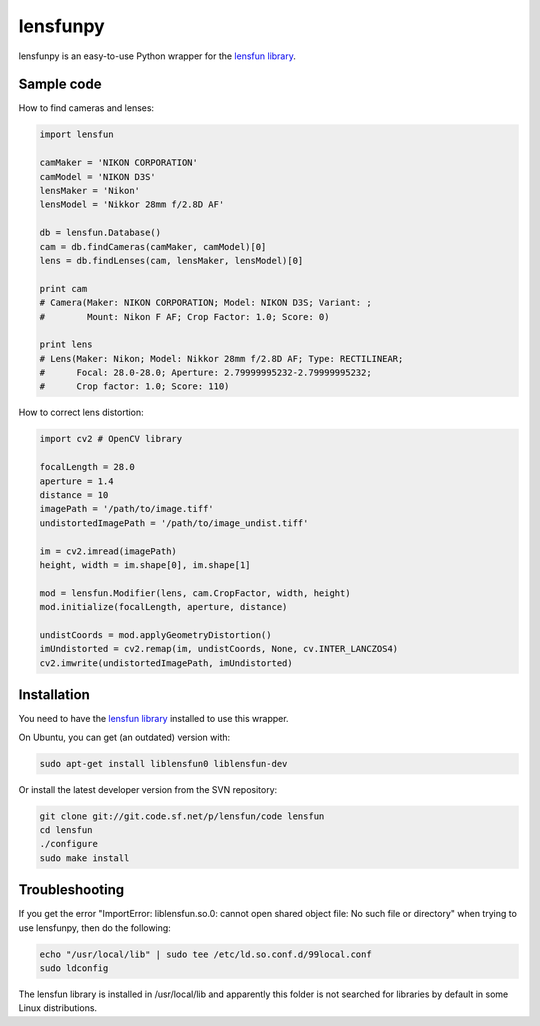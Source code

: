 lensfunpy
=========

.. image:: https://travis-ci.org/neothemachine/lensfunpy.svg?branch=master
    :target: https://travis-ci.org/neothemachine/lensfunpy
    :alt: Build Status

lensfunpy is an easy-to-use Python wrapper for the `lensfun library <http://lensfun.sourceforge.net>`_.

Sample code
-----------

How to find cameras and lenses:

.. code-block:: python

    import lensfun

    camMaker = 'NIKON CORPORATION'
    camModel = 'NIKON D3S'
    lensMaker = 'Nikon'
    lensModel = 'Nikkor 28mm f/2.8D AF'

    db = lensfun.Database()
    cam = db.findCameras(camMaker, camModel)[0]
    lens = db.findLenses(cam, lensMaker, lensModel)[0]
    
    print cam
    # Camera(Maker: NIKON CORPORATION; Model: NIKON D3S; Variant: ; 
    #        Mount: Nikon F AF; Crop Factor: 1.0; Score: 0)
    
    print lens
    # Lens(Maker: Nikon; Model: Nikkor 28mm f/2.8D AF; Type: RECTILINEAR;
    #      Focal: 28.0-28.0; Aperture: 2.79999995232-2.79999995232; 
    #      Crop factor: 1.0; Score: 110)    

How to correct lens distortion:

.. code-block:: python

    import cv2 # OpenCV library
    
    focalLength = 28.0
    aperture = 1.4
    distance = 10
    imagePath = '/path/to/image.tiff'
    undistortedImagePath = '/path/to/image_undist.tiff'
    
    im = cv2.imread(imagePath)
    height, width = im.shape[0], im.shape[1]
    
    mod = lensfun.Modifier(lens, cam.CropFactor, width, height)
    mod.initialize(focalLength, aperture, distance)
    
    undistCoords = mod.applyGeometryDistortion()
    imUndistorted = cv2.remap(im, undistCoords, None, cv.INTER_LANCZOS4)
    cv2.imwrite(undistortedImagePath, imUndistorted)
    
Installation
------------

You need to have the `lensfun library <http://lensfun.sourceforge.net>`_ installed to use this wrapper.

On Ubuntu, you can get (an outdated) version with:

.. code-block:: sh

    sudo apt-get install liblensfun0 liblensfun-dev
    
Or install the latest developer version from the SVN repository:

.. code-block:: sh

    git clone git://git.code.sf.net/p/lensfun/code lensfun
    cd lensfun
    ./configure
    sudo make install
    
Troubleshooting
---------------
    
If you get the error "ImportError: liblensfun.so.0: cannot open shared object file: No such file or directory"
when trying to use lensfunpy, then do the following:

.. code-block:: sh

    echo "/usr/local/lib" | sudo tee /etc/ld.so.conf.d/99local.conf
    sudo ldconfig

The lensfun library is installed in /usr/local/lib and apparently this folder is not searched
for libraries by default in some Linux distributions.
